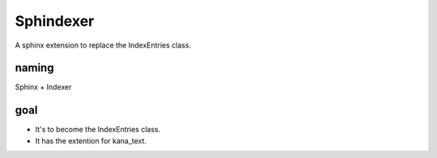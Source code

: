 Sphindexer
==========
A sphinx extension to replace the IndexEntries class.

naming
------
Sphinx + Indexer

goal
----
- It's to become the IndexEntries class.
- It has the extention for kana_text.
